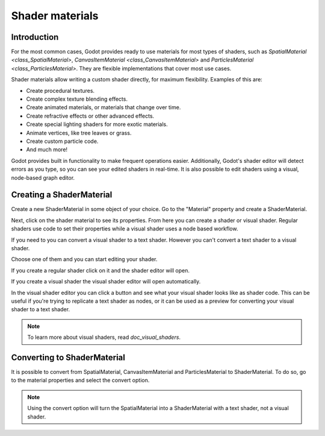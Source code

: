 .. _doc_shader_materials:

Shader materials
================

Introduction
------------

For the most common cases, Godot provides ready to use materials for
most types of shaders, such as `SpatialMaterial <class_SpatialMaterial>`,
`CanvasItemMaterial <class_CanvasItemMaterial>` and `ParticlesMaterial <class_ParticlesMaterial>`.
They are flexible implementations that cover most use cases.

Shader materials allow writing a custom shader directly, for maximum flexibility.
Examples of this are:

-  Create procedural textures.
-  Create complex texture blending effects.
-  Create animated materials, or materials that change over time.
-  Create refractive effects or other advanced effects.
-  Create special lighting shaders for more exotic materials.
-  Animate vertices, like tree leaves or grass.
-  Create custom particle code.
-  And much more!

Godot provides built in functionality to make frequent operations
easier. Additionally, Godot's shader editor will detect errors as you
type, so you can see your edited shaders in real-time. It is also
possible to edit shaders using a visual, node-based graph editor.

Creating a ShaderMaterial
-------------------------

Create a new ShaderMaterial in some object of your choice. Go to the
"Material" property and create a ShaderMaterial.

.. image:: img/shader_material_create.png

Next, click on the shader material to see its properties. From here you
can create a shader or visual shader. Regular shaders use code to set
their properties while a visual shader uses a node based workflow.

If you need to you can convert a visual shader to a text shader.
However you can't convert a text shader to a visual shader.

Choose one of them and you can start editing your shader.

.. image:: img/shader_create.png

If you create a regular shader click on it and the shader editor will open.

.. image:: img/shader_material_editor.png

If you create a visual shader the visual shader editor will open automatically.

.. image:: img/visual_shader_editor.png

In the visual shader editor you can click a button and see what your visual
shader looks like as shader code. This can be useful if you're trying to
replicate a text shader as nodes, or it can be used as a preview for converting
your visual shader to a text shader.

.. image:: img/visual_shader_code.png

.. note::

   To learn more about visual shaders, read `doc_visual_shaders`.

Converting to ShaderMaterial
----------------------------

It is possible to convert from SpatialMaterial, CanvasItemMaterial and
ParticlesMaterial to ShaderMaterial. To do so, go to the material properties
and select the convert option.

.. image:: img/shader_material_convert.png

.. note::

   Using the convert option will turn the SpatialMaterial into a ShaderMaterial
   with a text shader, not a visual shader.
